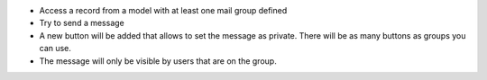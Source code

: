 * Access a record from a model with at least one mail group defined
* Try to send a message
* A new button will be added that allows to set the message as private.
  There will be as many buttons as groups you can use.
* The message will only be visible by users that are on the group.
